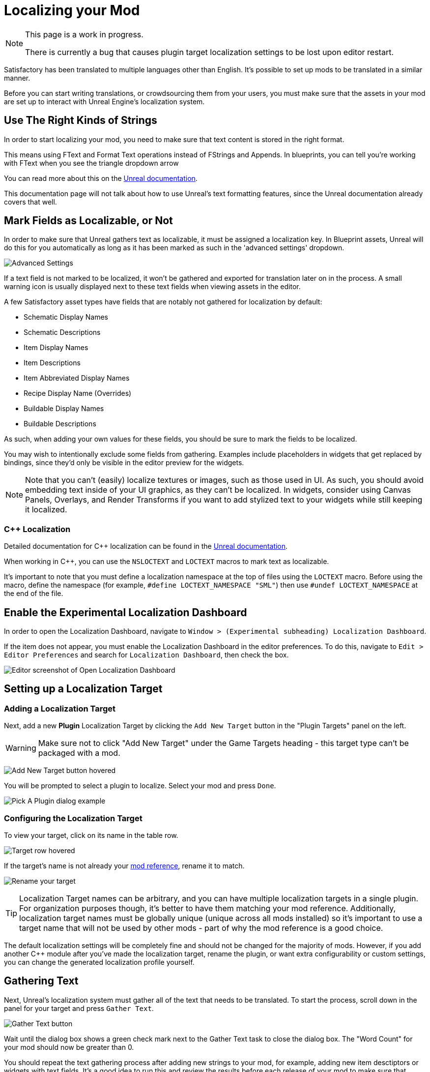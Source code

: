 # Localizing your Mod

[NOTE]
====
This page is a work in progress.

There is currently a bug that causes plugin target localization settings to be lost upon editor restart.
====

Satisfactory has been translated to multiple languages other than English.
It's possible to set up mods to be translated in a similar manner.

Before you can start writing translations,
or crowdsourcing them from your users,
you must make sure that the assets in your mod are set up to interact with Unreal Engine's localization system.

## Use The Right Kinds of Strings

In order to start localizing your mod, you need to make sure that text content is stored in the right format.

This means using FText and Format Text operations instead of FStrings and Appends.
In blueprints, you can tell you're working with FText when you see the triangle dropdown arrow 

You can read more about this on the
https://docs.unrealengine.com/4.27/en-US/ProductionPipelines/Localization/Formatting/[Unreal documentation].

This documentation page will not talk about how to use Unreal's text formatting features, since the Unreal documentation already covers that well.

[id="IncludeExcludeFields"]
## Mark Fields as Localizable, or Not

In order to make sure that Unreal gathers text as localizable, it must be assigned a localization key.
In Blueprint assets, Unreal will do this for you automatically as long as it has been marked as such in the 'advanced settings' dropdown.

image:Localization/SchematicDisplayNameAdvancedSettings.png[Advanced Settings]

If a text field is not marked to be localized, it won't be gathered and exported for translation later on in the process.
A small warning icon is usually displayed next to these text fields when viewing assets in the editor.

A few Satisfactory asset types have fields that are notably not gathered for localization by default:

- Schematic Display Names
- Schematic Descriptions
- Item Display Names
- Item Descriptions
- Item Abbreviated Display Names
- Recipe Display Name (Overrides)
- Buildable Display Names
- Buildable Descriptions

As such, when adding your own values for these fields, you should be sure to mark the fields to be localized.

You may wish to intentionally exclude some fields from gathering.
Examples include placeholders in widgets that get replaced by bindings,
since they'd only be visible in the editor preview for the widgets.

[NOTE]
====
Note that you can't (easily) localize textures or images, such as those used in UI.
As such, you should avoid embedding text inside of your UI graphics, as they can't be localized.
In widgets, consider using Canvas Panels, Overlays, and Render Transforms if you want to add stylized text to your widgets while still keeping it localized.
====

### {cpp} Localization

Detailed documentation for {cpp} localization can be found in the
https://docs.unrealengine.com/4.27/en-US/ProductionPipelines/Localization/Formatting/[Unreal documentation].

When working in {cpp}, you can use the `NSLOCTEXT` and `LOCTEXT` macros to mark text as localizable.

It's important to note that you must define a localization namespace at the top of files using the `LOCTEXT` macro.
Before using the macro, define the namespace (for example, `#define LOCTEXT_NAMESPACE "SML"`)
then use `#undef LOCTEXT_NAMESPACE` at the end of the file.

## Enable the Experimental Localization Dashboard

In order to open the Localization Dashboard,
navigate to `Window > (Experimental subheading) Localization Dashboard`.

If the item does not appear,
you must enable the Localization Dashboard in the editor preferences.
To do this, navigate to `Edit > Editor Preferences` and search for `Localization Dashboard`,
then check the box.

image:L10n/OpenDashboard.png[Editor screenshot of Open Localization Dashboard]

## Setting up a Localization Target

### Adding a Localization Target

Next, add a new **Plugin** Localization Target by clicking the `Add New Target` button in the "Plugin Targets" panel on the left.

[WARNING]
====
Make sure not to click "Add New Target" under the Game Targets heading - this target type can't be packaged with a mod.
====

image:L10n/AddTarget.png[Add New Target button hovered]

You will be prompted to select a plugin to localize.
Select your mod and press `Done`.

image:L10n/PickPlugin.png[Pick A Plugin dialog example]

### Configuring the Localization Target

To view your target, click on its name in the table row.

image:L10n/ViewTarget.png[Target row hovered]

If the target's name is not already your
xref:Development/BeginnersGuide/index.adoc#_mod_reference[mod reference],
rename it to match.

image:L10n/RenameTarget.png[Rename your target]

[TIP]
====
Localization Target names can be arbitrary, and you can have multiple localization targets in a single plugin.
For organization purposes though, it's better to have them matching your mod reference.
Additionally, localization target names must be globally unique (unique across all mods installed)
so it's important to use a target name that will not be used by other mods
- part of why the mod reference is a good choice.
====

The default localization settings will be completely fine and should not be changed for the majority of mods.
However, if you add another C++ module after you've made the localization target,
rename the plugin,
or want extra configurability or custom settings,
you can change the generated localization profile yourself.

## Gathering Text

Next, Unreal's localization system must gather all of the text that needs to be translated.
To start the process, scroll down in the panel for your target and press `Gather Text`.

image:L10n/GatherText.png[Gather Text button]

Wait until the dialog box shows a green check mark next to the Gather Text task to close the dialog box.
The "Word Count" for your mod should now be greater than 0.

You should repeat the text gathering process after adding new strings to your mod,
for example, adding new item desctiptors or widgets with text fields.
It's a good idea to run this and review the results before each release of your mod
to make sure that translation data is up to date.

## Editing Translations

English, the default native culture, is the only currently listed culture.
You can view the text that was gathered by clicking the `Edit Translations For Culture` button. 

image:L10n/EditTranslationsForCulture.png[Edit Translations For Culture button]

The button will open an editor that allows viewing and editing the gathered text in real time.
Changes you make in the native culture here will be reflected on the assets the text is gathered from.
Changes made in other cultures will be stored in their culture data entry.

image:L10n/EditTranslationsInEditor.png[Editing translations in the editor]

Navigating between the "Untranslated", "Needs Review", and "Completed" tabs
will show the gathered text items in their various translation states.
Note that for the native culture all text will inherently be "Completed" by default.

Reviewing the gathered native language data will help you track down text that should not have been gathered for localization.
Check out the directions link:#IncludeExcludeFields[here] to remove entries that should not be gathered.

## Adding New Languages

In order to support additional languages, you must first create a culture entry to hold its data.
Do this by selecting 'Add New Culture' in the Cultures table for your target.

image:L10n/AddNewCulture.png[Add New Culture button]

After creating a new culture you'll need to Gather Text again before you can open the editor for the new culture.

## Compiling Translations

You can use Compile Translations to compile localization for all of your cultures, too

TODO what does this actually do, does it need to be done before releases?

image:L10n/CompileTranslations.png[Compile Translations button]

## Packaging Translations

TODO should just pack normally with your mod, test in 

## Testing In-Game

TODO mention Base game Satisfactory 'quick switch debug language' feature

Run the quick language switch command in the in-game Unreal console to see if the strings are loaded correctly.


## Enabling Users to Contribute Translations

TODO thought that the editor could integrate with Crowdin/external stuff for import/export, was it turned off?

It is suggested that you use the Tolgee platform to allow your users to contribute translations for your mod.

The modding community hosts its own free to use instance of Tolgee at https://translate.ficsit.app/ that all Satisfactory mods and tools can use to crowdsource translations.

Satisfactory uses the Crowdin platform to gather translations.
If you'd like to get involved, you can find information on how in the `#welcome` channel of the
https://discord.com/invite/satisfactory[official Satisfactory discord].

However, Crowdin is expensive to for most cases and has heavy restrictions on how many strings can be translated.
The Tolgee platform is free and open source, and can be self-hosted.

### Exporting Strings to Tolgee

TODO click the export PO button

### Importing Translations from Tolgee to Unreal

TODO import PO button

TODO arch note: If you want to manually change localization data or use 3rd party tools, it's stored in %PluginName%/Content/Localization/%LocalizationTargetName%. After you change csv or po files, make sure to sync them with the engine before packaging using the localization dashboard.

## Compiling Localization Files

TODO engine changes being made to keep them in plugin dirs so shouldn't have to move via script

Compile in Unreal and run the Kyrium script or manually move to put them in your plugin's folder

## Plugin Settings

TODO seems to only listen to one Engine.ini, Mircea says there is a base UE field in plugins to specify localization directories, use that instead?

`YourModReference/Config/Engine.ini`

```ini
[Internationalization]
LocalizationPaths=../../../FactoryGame/Mods/YourModReference/Localization/YourModReference
```

In order to tell Unreal to package your localization files with your plugin,
you will need to add a line to your plugin's `YourModReference/Config/PluginSettings.ini`
to tell it to include both your Localization folder and your `Engine.ini` with the mod's files.

Config/PluginSettings.ini

```ini
[StageSettings]
+AdditionalNonUSFDirectories=Localization
+AdditionalNonUSFDirectories=Config
```

## Cross-plugin Localization

localization target is bound to one particular plugin. This does not mean source strings cannot overlap though. dependent translations and localization dependencies are also supported by the UE out of box, you can basically re-use strings from other localization targets (read other plugins) inside of your plugin without duplicating them. To do that you have to manually add your dependency localization targets into the configuration of your dependent localization target. It's this setting in the localization dashboard (TargetDependencies.png)

